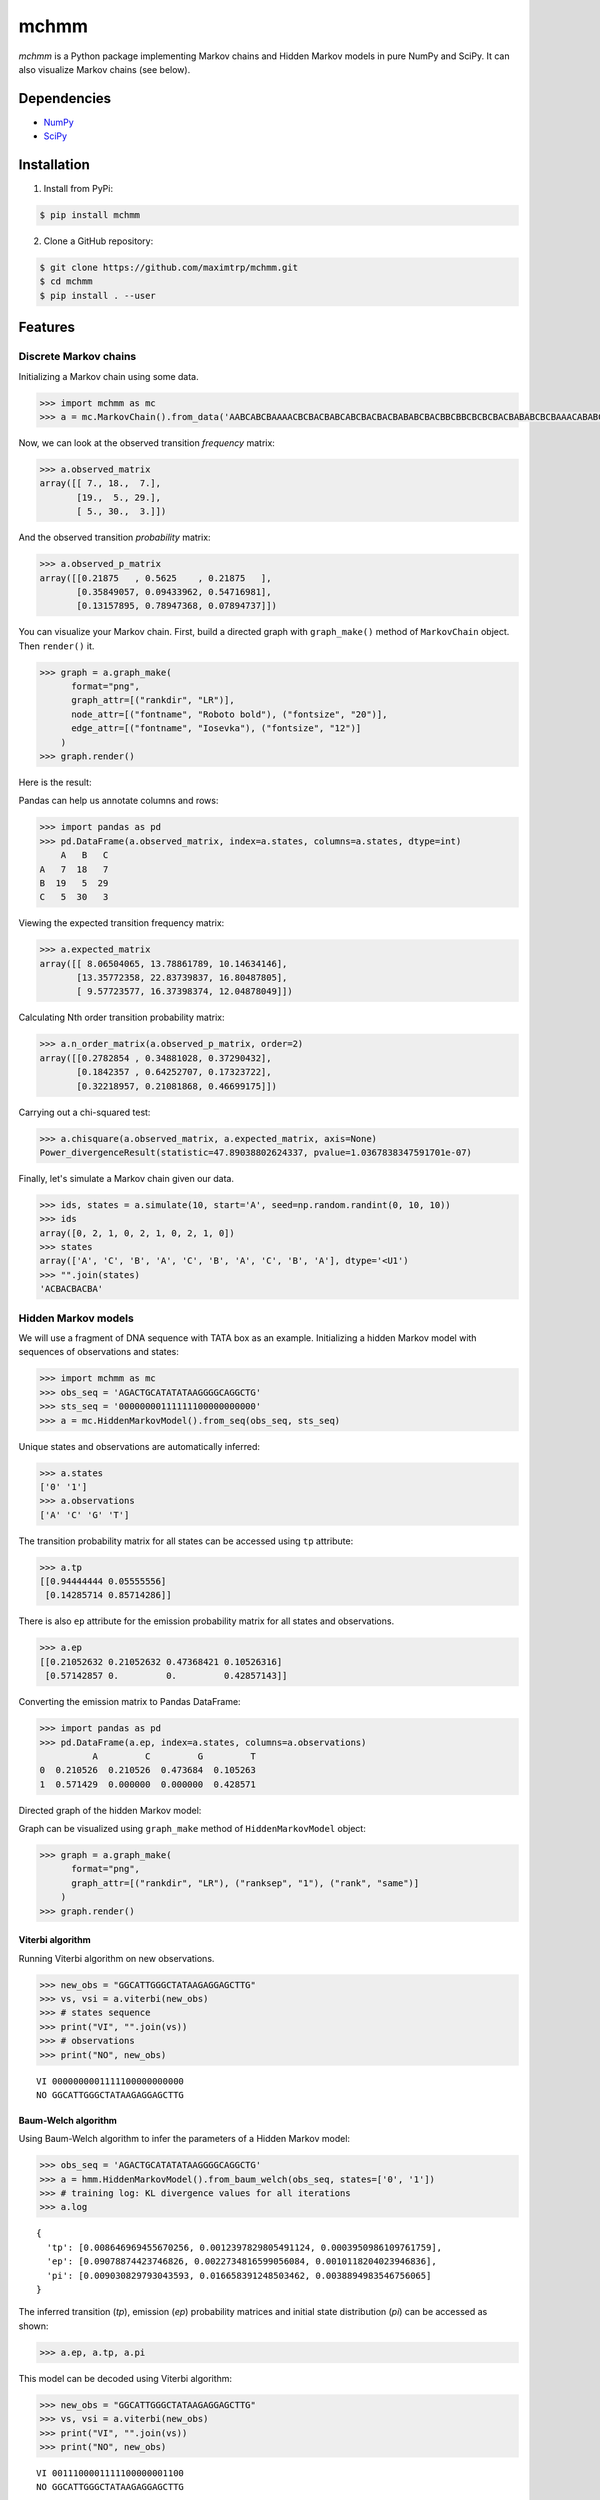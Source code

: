 =====
mchmm
=====

.. image:: https://travis-ci.org/maximtrp/mchmm.svg?branch=master
    :target: https://travis-ci.org/maximtrp/mchmm
.. image:: https://img.shields.io/github/issues/maximtrp/mchmm.svg
    :target: https://github.com/maximtrp/mchmm/issues
.. image:: https://codecov.io/gh/maximtrp/mchmm/branch/master/graph/badge.svg
    :target: https://codecov.io/gh/maximtrp/mchmm
.. image:: https://app.codacy.com/project/badge/Grade/d7881a827eb9473d89aa1fc10fdd855e
    :target: https://www.codacy.com/gh/maximtrp/mchmm/dashboard?utm_source=github.com&amp;utm_medium=referral&amp;utm_content=maximtrp/mchmm&amp;utm_campaign=Badge_Grade
.. image:: https://pepy.tech/badge/mchmm
    :target: https://pepy.tech/project/mchmm
.. image:: https://img.shields.io/pypi/v/mchmm.svg
    :target: https://pypi.python.org/pypi/mchmm/

*mchmm* is a Python package implementing Markov chains and Hidden Markov models in pure NumPy and SciPy.
It can also visualize Markov chains (see below).


Dependencies
------------

* `NumPy <https://www.numpy.org/>`_
* `SciPy <https://www.scipy.org/>`_


Installation
------------

1. Install from PyPi:

.. code:: bash

  $ pip install mchmm


2. Clone a GitHub repository:

.. code:: bash

  $ git clone https://github.com/maximtrp/mchmm.git
  $ cd mchmm
  $ pip install . --user

Features
--------

Discrete Markov chains
~~~~~~~~~~~~~~~~~~~~~~

Initializing a Markov chain using some data.

.. code:: python

  >>> import mchmm as mc
  >>> a = mc.MarkovChain().from_data('AABCABCBAAAACBCBACBABCABCBACBACBABABCBACBBCBBCBCBCBACBABABCBCBAAACABABCBBCBCBCBCBCBAABCBBCBCBCCCBABCBCBBABCBABCABCCABABCBABC')


Now, we can look at the observed transition *frequency* matrix:

.. code:: python

  >>> a.observed_matrix
  array([[ 7., 18.,  7.],
         [19.,  5., 29.],
         [ 5., 30.,  3.]])

And the observed transition *probability* matrix:

.. code:: python

  >>> a.observed_p_matrix
  array([[0.21875   , 0.5625    , 0.21875   ],
         [0.35849057, 0.09433962, 0.54716981],
         [0.13157895, 0.78947368, 0.07894737]])

You can visualize your Markov chain. First, build a directed graph with ``graph_make()`` method of ``MarkovChain`` object.
Then ``render()`` it. 

.. code:: python

  >>> graph = a.graph_make(
        format="png",
        graph_attr=[("rankdir", "LR")],
        node_attr=[("fontname", "Roboto bold"), ("fontsize", "20")],
        edge_attr=[("fontname", "Iosevka"), ("fontsize", "12")]
      )
  >>> graph.render()

Here is the result:

.. image:: images/mc.png


Pandas can help us annotate columns and rows:

.. code:: python

  >>> import pandas as pd
  >>> pd.DataFrame(a.observed_matrix, index=a.states, columns=a.states, dtype=int)
      A   B   C
  A   7  18   7
  B  19   5  29
  C   5  30   3

Viewing the expected transition frequency matrix:

.. code:: python

  >>> a.expected_matrix
  array([[ 8.06504065, 13.78861789, 10.14634146],
         [13.35772358, 22.83739837, 16.80487805],
         [ 9.57723577, 16.37398374, 12.04878049]])

Calculating Nth order transition probability matrix:

.. code:: python

  >>> a.n_order_matrix(a.observed_p_matrix, order=2)
  array([[0.2782854 , 0.34881028, 0.37290432],
         [0.1842357 , 0.64252707, 0.17323722],
         [0.32218957, 0.21081868, 0.46699175]])


Carrying out a chi-squared test:

.. code:: python

  >>> a.chisquare(a.observed_matrix, a.expected_matrix, axis=None)
  Power_divergenceResult(statistic=47.89038802624337, pvalue=1.0367838347591701e-07)


Finally, let's simulate a Markov chain given our data.

.. code:: python

  >>> ids, states = a.simulate(10, start='A', seed=np.random.randint(0, 10, 10))
  >>> ids
  array([0, 2, 1, 0, 2, 1, 0, 2, 1, 0])
  >>> states
  array(['A', 'C', 'B', 'A', 'C', 'B', 'A', 'C', 'B', 'A'], dtype='<U1')
  >>> "".join(states)
  'ACBACBACBA'


Hidden Markov models
~~~~~~~~~~~~~~~~~~~~

We will use a fragment of DNA sequence with TATA box as an example. Initializing a hidden Markov model with sequences of observations and states:

.. code:: python

  >>> import mchmm as mc
  >>> obs_seq = 'AGACTGCATATATAAGGGGCAGGCTG'
  >>> sts_seq = '00000000111111100000000000'
  >>> a = mc.HiddenMarkovModel().from_seq(obs_seq, sts_seq)

Unique states and observations are automatically inferred:

.. code:: python

  >>> a.states
  ['0' '1']
  >>> a.observations
  ['A' 'C' 'G' 'T']

The transition probability matrix for all states can be accessed using ``tp`` attribute:

.. code:: python

  >>> a.tp
  [[0.94444444 0.05555556]
   [0.14285714 0.85714286]]

There is also ``ep`` attribute for the emission probability matrix for all states and observations.

.. code:: python

  >>> a.ep
  [[0.21052632 0.21052632 0.47368421 0.10526316]
   [0.57142857 0.         0.         0.42857143]]

Converting the emission matrix to Pandas DataFrame:

.. code:: python

  >>> import pandas as pd
  >>> pd.DataFrame(a.ep, index=a.states, columns=a.observations)
            A         C         G         T
  0  0.210526  0.210526  0.473684  0.105263
  1  0.571429  0.000000  0.000000  0.428571

Directed graph of the hidden Markov model:

.. image:: images/hmm.png

Graph can be visualized using ``graph_make`` method of ``HiddenMarkovModel`` object:

.. code:: python

  >>> graph = a.graph_make(
        format="png",
        graph_attr=[("rankdir", "LR"), ("ranksep", "1"), ("rank", "same")]
      )
  >>> graph.render()

Viterbi algorithm
.................

Running Viterbi algorithm on new observations.

.. code:: python

  >>> new_obs = "GGCATTGGGCTATAAGAGGAGCTTG"
  >>> vs, vsi = a.viterbi(new_obs)
  >>> # states sequence
  >>> print("VI", "".join(vs))
  >>> # observations
  >>> print("NO", new_obs)

::

  VI 0000000001111100000000000
  NO GGCATTGGGCTATAAGAGGAGCTTG

Baum-Welch algorithm
....................

Using Baum-Welch algorithm to infer the parameters of a Hidden Markov model:

.. code:: python

  >>> obs_seq = 'AGACTGCATATATAAGGGGCAGGCTG'
  >>> a = hmm.HiddenMarkovModel().from_baum_welch(obs_seq, states=['0', '1'])
  >>> # training log: KL divergence values for all iterations
  >>> a.log

::

  {
    'tp': [0.008646969455670256, 0.0012397829805491124, 0.0003950986109761759],
    'ep': [0.09078874423746826, 0.0022734816599056084, 0.0010118204023946836],
    'pi': [0.009030829793043593, 0.016658391248503462, 0.0038894983546756065]
  }

The inferred transition (`tp`), emission (`ep`) probability matrices and
initial state distribution (`pi`) can be accessed as shown:

.. code:: python

  >>> a.ep, a.tp, a.pi

This model can be decoded using Viterbi algorithm:

.. code:: python

  >>> new_obs = "GGCATTGGGCTATAAGAGGAGCTTG"
  >>> vs, vsi = a.viterbi(new_obs)
  >>> print("VI", "".join(vs))
  >>> print("NO", new_obs)

::

  VI 0011100001111100000001100
  NO GGCATTGGGCTATAAGAGGAGCTTG
